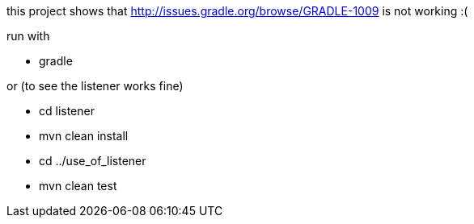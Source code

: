 this project shows that http://issues.gradle.org/browse/GRADLE-1009 is not working :(

run with

* gradle

or (to see the listener works fine)

* cd listener
* mvn clean install
* cd ../use_of_listener
* mvn clean test
